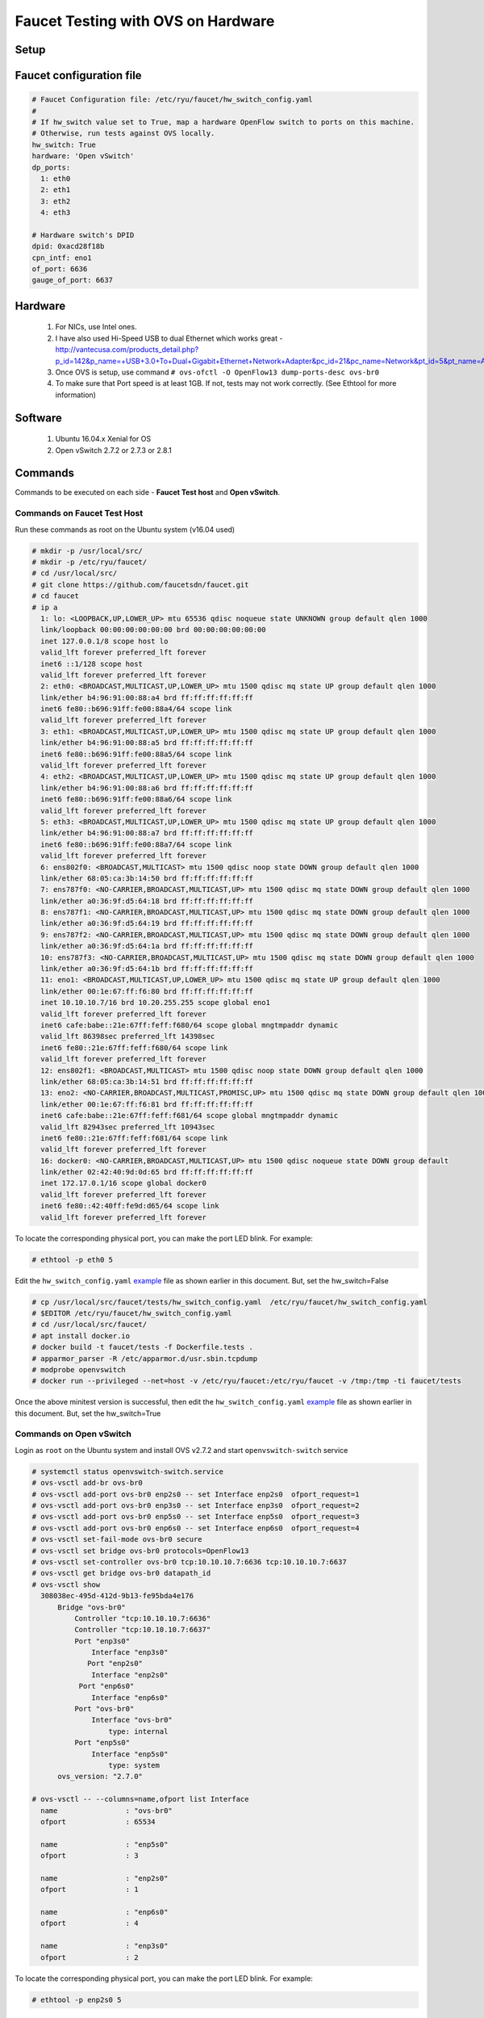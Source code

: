 Faucet Testing with OVS on Hardware
===================================

Setup
-----

.. image:: faucet_ovs_test.png

.. _example:

Faucet configuration file
-------------------------

.. code:: yaml

  # Faucet Configuration file: /etc/ryu/faucet/hw_switch_config.yaml
  #
  # If hw_switch value set to True, map a hardware OpenFlow switch to ports on this machine.
  # Otherwise, run tests against OVS locally.
  hw_switch: True
  hardware: 'Open vSwitch'
  dp_ports:
    1: eth0
    2: eth1
    3: eth2
    4: eth3

  # Hardware switch's DPID
  dpid: 0xacd28f18b
  cpn_intf: eno1
  of_port: 6636
  gauge_of_port: 6637


Hardware
--------

  #. For NICs, use Intel ones.
  #. I have also used Hi-Speed USB to dual Ethernet which works great - http://vantecusa.com/products_detail.php?p_id=142&p_name=+USB+3.0+To+Dual+Gigabit+Ethernet+Network+Adapter&pc_id=21&pc_name=Network&pt_id=5&pt_name=Accessories
  #. Once OVS is setup, use command ``# ovs-ofctl -O OpenFlow13 dump-ports-desc ovs-br0``
  #. To make sure that Port speed is at least 1GB.  If not, tests may not work correctly. (See Ethtool for more information)

Software
--------

  #. Ubuntu 16.04.x Xenial for OS
  #. Open vSwitch 2.7.2 or 2.7.3 or 2.8.1

Commands
--------
Commands to be executed on each side - **Faucet Test host** and **Open vSwitch**.

Commands on Faucet Test Host
~~~~~~~~~~~~~~~~~~~~~~~~~~~~~
Run these commands as root on the Ubuntu system (v16.04 used)

.. code:: console

  # mkdir -p /usr/local/src/
  # mkdir -p /etc/ryu/faucet/
  # cd /usr/local/src/
  # git clone https://github.com/faucetsdn/faucet.git
  # cd faucet
  # ip a
    1: lo: <LOOPBACK,UP,LOWER_UP> mtu 65536 qdisc noqueue state UNKNOWN group default qlen 1000
    link/loopback 00:00:00:00:00:00 brd 00:00:00:00:00:00
    inet 127.0.0.1/8 scope host lo
    valid_lft forever preferred_lft forever
    inet6 ::1/128 scope host
    valid_lft forever preferred_lft forever
    2: eth0: <BROADCAST,MULTICAST,UP,LOWER_UP> mtu 1500 qdisc mq state UP group default qlen 1000
    link/ether b4:96:91:00:88:a4 brd ff:ff:ff:ff:ff:ff
    inet6 fe80::b696:91ff:fe00:88a4/64 scope link
    valid_lft forever preferred_lft forever
    3: eth1: <BROADCAST,MULTICAST,UP,LOWER_UP> mtu 1500 qdisc mq state UP group default qlen 1000
    link/ether b4:96:91:00:88:a5 brd ff:ff:ff:ff:ff:ff
    inet6 fe80::b696:91ff:fe00:88a5/64 scope link
    valid_lft forever preferred_lft forever
    4: eth2: <BROADCAST,MULTICAST,UP,LOWER_UP> mtu 1500 qdisc mq state UP group default qlen 1000
    link/ether b4:96:91:00:88:a6 brd ff:ff:ff:ff:ff:ff
    inet6 fe80::b696:91ff:fe00:88a6/64 scope link
    valid_lft forever preferred_lft forever
    5: eth3: <BROADCAST,MULTICAST,UP,LOWER_UP> mtu 1500 qdisc mq state UP group default qlen 1000
    link/ether b4:96:91:00:88:a7 brd ff:ff:ff:ff:ff:ff
    inet6 fe80::b696:91ff:fe00:88a7/64 scope link
    valid_lft forever preferred_lft forever
    6: ens802f0: <BROADCAST,MULTICAST> mtu 1500 qdisc noop state DOWN group default qlen 1000
    link/ether 68:05:ca:3b:14:50 brd ff:ff:ff:ff:ff:ff
    7: ens787f0: <NO-CARRIER,BROADCAST,MULTICAST,UP> mtu 1500 qdisc mq state DOWN group default qlen 1000
    link/ether a0:36:9f:d5:64:18 brd ff:ff:ff:ff:ff:ff
    8: ens787f1: <NO-CARRIER,BROADCAST,MULTICAST,UP> mtu 1500 qdisc mq state DOWN group default qlen 1000
    link/ether a0:36:9f:d5:64:19 brd ff:ff:ff:ff:ff:ff
    9: ens787f2: <NO-CARRIER,BROADCAST,MULTICAST,UP> mtu 1500 qdisc mq state DOWN group default qlen 1000
    link/ether a0:36:9f:d5:64:1a brd ff:ff:ff:ff:ff:ff
    10: ens787f3: <NO-CARRIER,BROADCAST,MULTICAST,UP> mtu 1500 qdisc mq state DOWN group default qlen 1000
    link/ether a0:36:9f:d5:64:1b brd ff:ff:ff:ff:ff:ff
    11: eno1: <BROADCAST,MULTICAST,UP,LOWER_UP> mtu 1500 qdisc mq state UP group default qlen 1000
    link/ether 00:1e:67:ff:f6:80 brd ff:ff:ff:ff:ff:ff
    inet 10.10.10.7/16 brd 10.20.255.255 scope global eno1
    valid_lft forever preferred_lft forever
    inet6 cafe:babe::21e:67ff:feff:f680/64 scope global mngtmpaddr dynamic
    valid_lft 86398sec preferred_lft 14398sec
    inet6 fe80::21e:67ff:feff:f680/64 scope link
    valid_lft forever preferred_lft forever
    12: ens802f1: <BROADCAST,MULTICAST> mtu 1500 qdisc noop state DOWN group default qlen 1000
    link/ether 68:05:ca:3b:14:51 brd ff:ff:ff:ff:ff:ff
    13: eno2: <NO-CARRIER,BROADCAST,MULTICAST,PROMISC,UP> mtu 1500 qdisc mq state DOWN group default qlen 1000
    link/ether 00:1e:67:ff:f6:81 brd ff:ff:ff:ff:ff:ff
    inet6 cafe:babe::21e:67ff:feff:f681/64 scope global mngtmpaddr dynamic
    valid_lft 82943sec preferred_lft 10943sec
    inet6 fe80::21e:67ff:feff:f681/64 scope link
    valid_lft forever preferred_lft forever
    16: docker0: <NO-CARRIER,BROADCAST,MULTICAST,UP> mtu 1500 qdisc noqueue state DOWN group default
    link/ether 02:42:40:9d:0d:65 brd ff:ff:ff:ff:ff:ff
    inet 172.17.0.1/16 scope global docker0
    valid_lft forever preferred_lft forever
    inet6 fe80::42:40ff:fe9d:d65/64 scope link
    valid_lft forever preferred_lft forever

To locate the corresponding physical port, you can make the port LED blink.  For example:

.. code:: bash

    # ethtool -p eth0 5

Edit the ``hw_switch_config.yaml`` example_ file as shown earlier in this document.  But, set the hw_switch=False

.. code:: bash

    # cp /usr/local/src/faucet/tests/hw_switch_config.yaml  /etc/ryu/faucet/hw_switch_config.yaml
    # $EDITOR /etc/ryu/faucet/hw_switch_config.yaml
    # cd /usr/local/src/faucet/
    # apt install docker.io
    # docker build -t faucet/tests -f Dockerfile.tests .
    # apparmor_parser -R /etc/apparmor.d/usr.sbin.tcpdump
    # modprobe openvswitch
    # docker run --privileged --net=host -v /etc/ryu/faucet:/etc/ryu/faucet -v /tmp:/tmp -ti faucet/tests

Once the above minitest version is successful, then edit the ``hw_switch_config.yaml`` example_ file as shown earlier in this document.  But, set the hw_switch=True

.. code:: bash
    # docker run --privileged --net=host -v /etc/ryu/faucet:/etc/ryu/faucet -v /tmp:/tmp -ti faucet/tests


Commands on Open vSwitch
~~~~~~~~~~~~~~~~~~~~~~~~~
Login as ``root`` on the Ubuntu system and install OVS v2.7.2 and start ``openvswitch-switch`` service

.. code:: console

  # systemctl status openvswitch-switch.service
  # ovs-vsctl add-br ovs-br0
  # ovs-vsctl add-port ovs-br0 enp2s0 -- set Interface enp2s0  ofport_request=1
  # ovs-vsctl add-port ovs-br0 enp3s0 -- set Interface enp3s0  ofport_request=2
  # ovs-vsctl add-port ovs-br0 enp5s0 -- set Interface enp5s0  ofport_request=3
  # ovs-vsctl add-port ovs-br0 enp6s0 -- set Interface enp6s0  ofport_request=4
  # ovs-vsctl set-fail-mode ovs-br0 secure
  # ovs-vsctl set bridge ovs-br0 protocols=OpenFlow13
  # ovs-vsctl set-controller ovs-br0 tcp:10.10.10.7:6636 tcp:10.10.10.7:6637
  # ovs-vsctl get bridge ovs-br0 datapath_id
  # ovs-vsctl show
    308038ec-495d-412d-9b13-fe95bda4e176
        Bridge "ovs-br0"
            Controller "tcp:10.10.10.7:6636"
            Controller "tcp:10.10.10.7:6637"
            Port "enp3s0"
                Interface "enp3s0"
               Port "enp2s0"
                Interface "enp2s0"
             Port "enp6s0"
                Interface "enp6s0"
            Port "ovs-br0"
                Interface "ovs-br0"
                    type: internal
            Port "enp5s0"
                Interface "enp5s0"
                    type: system
        ovs_version: "2.7.0"

  # ovs-vsctl -- --columns=name,ofport list Interface
    name                : "ovs-br0"
    ofport              : 65534

    name                : "enp5s0"
    ofport              : 3

    name                : "enp2s0"
    ofport              : 1

    name                : "enp6s0"
    ofport              : 4

    name                : "enp3s0"
    ofport              : 2

To locate the corresponding physical port, you can make the port LED blink.  For example:

.. code:: bash

    # ethtool -p enp2s0 5

Check port speed information to make sure that they are at least 1Gbps

.. code:: console

  # ovs-ofctl -O OpenFlow13 dump-ports-desc ovs-br0
      OFPST_PORT_DESC reply (OF1.3) (xid=0x2):
       1(enp2s0): addr:00:0e:c4:ce:77:25
           config:     0
           state:      0
           current:    1GB-FD COPPER AUTO_NEG
           advertised: 10MB-HD 10MB-FD 100MB-HD 100MB-FD 1GB-FD COPPER AUTO_NEG AUTO_PAUSE
           supported:  10MB-HD 10MB-FD 100MB-HD 100MB-FD 1GB-FD COPPER AUTO_NEG AUTO_PAUSE
           speed: 1000 Mbps now, 1000 Mbps max
       2(enp3s0): addr:00:0e:c4:ce:77:26
           config:     0
           state:      0
           current:    1GB-FD COPPER AUTO_NEG
           advertised: 10MB-HD 10MB-FD 100MB-HD 100MB-FD 1GB-FD COPPER AUTO_NEG AUTO_PAUSE
           supported:  10MB-HD 10MB-FD 100MB-HD 100MB-FD 1GB-FD COPPER AUTO_NEG AUTO_PAUSE
           speed: 1000 Mbps now, 1000 Mbps max
       3(enp5s0): addr:00:0e:c4:ce:77:27
           config:     0
           state:      0
           current:    1GB-FD COPPER AUTO_NEG
           advertised: 10MB-HD 10MB-FD 100MB-HD 100MB-FD 1GB-FD COPPER AUTO_NEG AUTO_PAUSE
           supported:  10MB-HD 10MB-FD 100MB-HD 100MB-FD 1GB-FD COPPER AUTO_NEG AUTO_PAUSE
           speed: 1000 Mbps now, 1000 Mbps max
       4(enp6s0): addr:00:0a:cd:28:f1:8b
           config:     0
           state:      0
           current:    1GB-FD COPPER AUTO_NEG
           advertised: 10MB-HD COPPER AUTO_NEG AUTO_PAUSE AUTO_PAUSE_ASYM
           supported:  10MB-HD 10MB-FD 100MB-HD 100MB-FD 1GB-HD 1GB-FD COPPER AUTO_NEG
           speed: 1000 Mbps now, 1000 Mbps max
       LOCAL(ovs-br0): addr:00:0a:cd:28:f1:8b
           config:     PORT_DOWN
           state:      LINK_DOWN
           speed: 0 Mbps now, 0 Mbps max


Test Results
------------

100% of tests **MUST** pass. For up-to-date information on test runs, check out Travis Status page available @ https://travis-ci.org/faucetsdn/faucet

Debugging
---------

TCPDump
~~~~~~~
Many times, we want to know what is coming in on a port.  To check on interface ``enp2s0``, for example, use

.. code:: bash

  # tcpdump -A -w enp2s0_all.pcap -i enp2s0

Or

.. code:: bash

  # tcpdump -A -w enp2s0_all.pcap -i enp2s0 'dst host <controller-ip-address> and port 6653'

To read the pcap file, use

.. code:: bash

  # tcpdump -r enp2s0_all.pcap

More detailed examples are available @ https://www.wains.be/pub/networking/tcpdump_advanced_filters.txt

*Note*:
  **Q**:
    On which machine should one run tcpdump?
  **A**:
    Depends.  If you want to understand for example, what packet_ins are sent from switch to controller, run on switch side on the interface that is talking to the controller.  If you are interested on what is coming on a particular test port, then run it on the Test Host on that interface.

Ethtool
~~~~~~~
To locate a physical port say enp2s0, make the LED blink for 5 seconds:

.. code:: bash

  # ethtool -p enp2s0 5

To figure out speed on the interface.  Note that if Speed on the interface is at least not 1G, then tests may not run correctly.

.. code:: bash

  # ethtool enp2s0
  # ethtool enp2s0 | grep Speed

Reference: https://www.garron.me/en/linux/ubuntu-network-speed-duplex-lan.html
